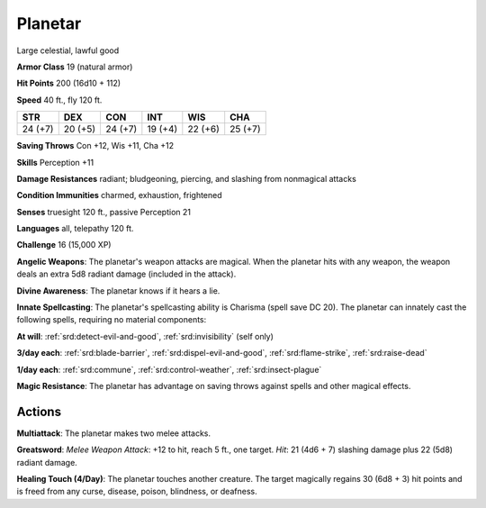 
.. _srd:planetar:

Planetar
--------

Large celestial, lawful good

**Armor Class** 19 (natural armor)

**Hit Points** 200 (16d10 + 112)

**Speed** 40 ft., fly 120 ft.

+-----------+-----------+-----------+-----------+-----------+-----------+
| STR       | DEX       | CON       | INT       | WIS       | CHA       |
+===========+===========+===========+===========+===========+===========+
| 24 (+7)   | 20 (+5)   | 24 (+7)   | 19 (+4)   | 22 (+6)   | 25 (+7)   |
+-----------+-----------+-----------+-----------+-----------+-----------+

**Saving Throws** Con +12, Wis +11, Cha +12

**Skills** Perception +11

**Damage Resistances** radiant; bludgeoning, piercing, and slashing from
nonmagical attacks

**Condition Immunities** charmed, exhaustion, frightened

**Senses** truesight 120 ft., passive Perception 21

**Languages** all, telepathy 120 ft.

**Challenge** 16 (15,000 XP)

**Angelic Weapons**: The planetar's weapon attacks are magical. When the
planetar hits with any weapon, the weapon deals an extra 5d8 radiant
damage (included in the attack).

**Divine Awareness**: The planetar
knows if it hears a lie.

**Innate Spellcasting**: The planetar's
spellcasting ability is Charisma (spell save DC 20). The planetar can
innately cast the following spells, requiring no material components:

**At will**: :ref:`srd:detect-evil-and-good`, :ref:`srd:invisibility` (self only)

**3/day each**: :ref:`srd:blade-barrier`, :ref:`srd:dispel-evil-and-good`, :ref:`srd:flame-strike`,
:ref:`srd:raise-dead`

**1/day each**: :ref:`srd:commune`, :ref:`srd:control-weather`, :ref:`srd:insect-plague`

**Magic Resistance**: The planetar has advantage on saving throws
against spells and other magical effects.

Actions
~~~~~~~~~~~~~~~~~~~~~~~~~~~~~~~~~

**Multiattack**: The planetar makes two melee attacks.

**Greatsword**: *Melee Weapon Attack*: +12 to hit, reach 5 ft., one target. *Hit*: 21
(4d6 + 7) slashing damage plus 22 (5d8) radiant damage.

**Healing Touch (4/Day)**: The planetar touches another creature. The target magically
regains 30 (6d8 + 3) hit points and is freed from any curse, disease,
poison, blindness, or deafness.
